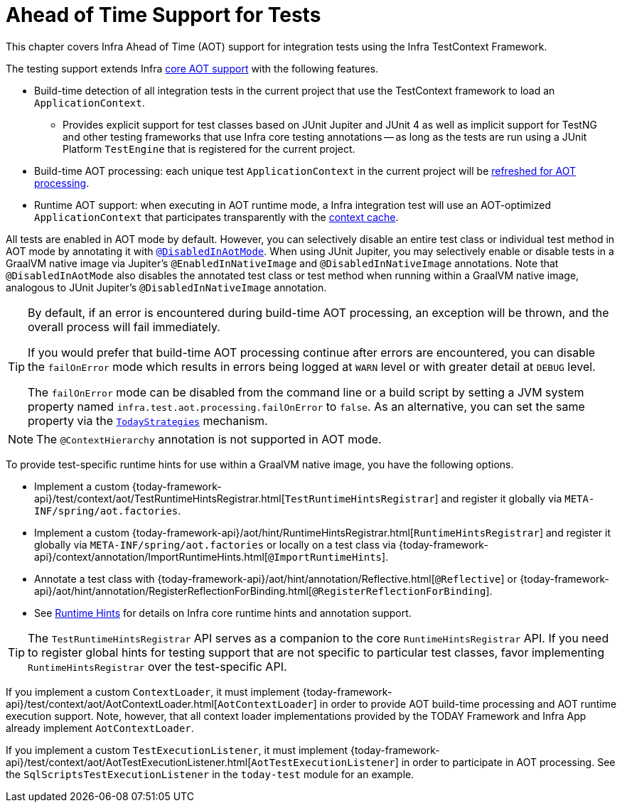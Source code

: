 [[testcontext-aot]]
= Ahead of Time Support for Tests

This chapter covers Infra Ahead of Time (AOT) support for integration tests using the
Infra TestContext Framework.

The testing support extends Infra xref:core/aot.adoc[core AOT support] with the
following features.

* Build-time detection of all integration tests in the current project that use the
  TestContext framework to load an `ApplicationContext`.
  - Provides explicit support for test classes based on JUnit Jupiter and JUnit 4 as well
    as implicit support for TestNG and other testing frameworks that use Infra core
    testing annotations -- as long as the tests are run using a JUnit Platform
    `TestEngine` that is registered for the current project.
* Build-time AOT processing: each unique test `ApplicationContext` in the current project
  will be xref:core/aot.adoc#aot.refresh[refreshed for AOT processing].
* Runtime AOT support: when executing in AOT runtime mode, a Infra integration test will
  use an AOT-optimized `ApplicationContext` that participates transparently with the
  xref:testing/testcontext-framework/ctx-management/caching.adoc[context cache].

All tests are enabled in AOT mode by default. However, you can selectively disable an
entire test class or individual test method in AOT mode by annotating it with
xref:testing/annotations/integration-spring/annotation-disabledinaotmode.adoc[`@DisabledInAotMode`].
When using JUnit Jupiter, you may selectively enable or disable tests in a GraalVM native
image via Jupiter's `@EnabledInNativeImage` and `@DisabledInNativeImage` annotations.
Note that `@DisabledInAotMode` also disables the annotated test class or test method when
running within a GraalVM native image, analogous to JUnit Jupiter's
`@DisabledInNativeImage` annotation.

[TIP]
====
By default, if an error is encountered during build-time AOT processing, an exception
will be thrown, and the overall process will fail immediately.

If you would prefer that build-time AOT processing continue after errors are encountered,
you can disable the `failOnError` mode which results in errors being logged at `WARN`
level or with greater detail at `DEBUG` level.

The `failOnError` mode can be disabled from the command line or a build script by setting
a JVM system property named `infra.test.aot.processing.failOnError` to `false`. As an
alternative, you can set the same property via the
xref:appendix.adoc#appendix-infra-properties[`TodayStrategies`] mechanism.
====

[NOTE]
====
The `@ContextHierarchy` annotation is not supported in AOT mode.
====

To provide test-specific runtime hints for use within a GraalVM native image, you have
the following options.

* Implement a custom
  {today-framework-api}/test/context/aot/TestRuntimeHintsRegistrar.html[`TestRuntimeHintsRegistrar`]
  and register it globally via `META-INF/spring/aot.factories`.
* Implement a custom {today-framework-api}/aot/hint/RuntimeHintsRegistrar.html[`RuntimeHintsRegistrar`]
  and register it globally via `META-INF/spring/aot.factories` or locally on a test class
  via {today-framework-api}/context/annotation/ImportRuntimeHints.html[`@ImportRuntimeHints`].
* Annotate a test class with {today-framework-api}/aot/hint/annotation/Reflective.html[`@Reflective`] or
  {today-framework-api}/aot/hint/annotation/RegisterReflectionForBinding.html[`@RegisterReflectionForBinding`].
* See xref:core/aot.adoc#aot.hints[Runtime Hints] for details on Infra core runtime hints
  and annotation support.

[TIP]
====
The `TestRuntimeHintsRegistrar` API serves as a companion to the core
`RuntimeHintsRegistrar` API. If you need to register global hints for testing support
that are not specific to particular test classes, favor implementing
`RuntimeHintsRegistrar` over the test-specific API.
====

If you implement a custom `ContextLoader`, it must implement
{today-framework-api}/test/context/aot/AotContextLoader.html[`AotContextLoader`] in
order to provide AOT build-time processing and AOT runtime execution support. Note,
however, that all context loader implementations provided by the TODAY Framework and
Infra App already implement `AotContextLoader`.

If you implement a custom `TestExecutionListener`, it must implement
{today-framework-api}/test/context/aot/AotTestExecutionListener.html[`AotTestExecutionListener`]
in order to participate in AOT processing. See the `SqlScriptsTestExecutionListener` in
the `today-test` module for an example.
